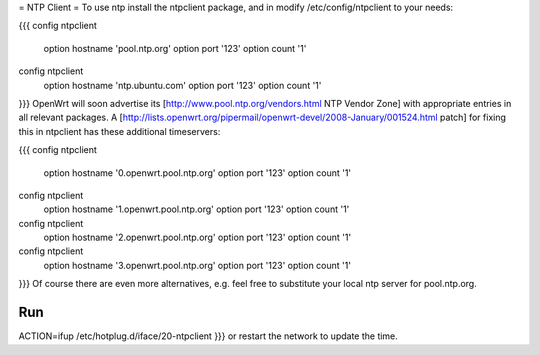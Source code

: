 = NTP Client =
To use ntp install the ntpclient package, and in modify /etc/config/ntpclient to your needs:

{{{
config ntpclient
        option hostname 'pool.ntp.org'
        option port     '123'
        option count    '1'
config ntpclient
        option hostname 'ntp.ubuntu.com'
        option port     '123'
        option count    '1'
}}}
OpenWrt will soon advertise its [http://www.pool.ntp.org/vendors.html NTP Vendor Zone] with appropriate entries in all relevant packages. A [http://lists.openwrt.org/pipermail/openwrt-devel/2008-January/001524.html patch] for fixing this in ntpclient has these additional timeservers:

{{{
config ntpclient
        option hostname '0.openwrt.pool.ntp.org'
        option port     '123'
        option count    '1'
config ntpclient
        option hostname '1.openwrt.pool.ntp.org'
        option port     '123'
        option count    '1'
config ntpclient
        option hostname '2.openwrt.pool.ntp.org'
        option port     '123'
        option count    '1'
config ntpclient
        option hostname '3.openwrt.pool.ntp.org'
        option port     '123'
        option count    '1'
}}}
Of course there are even more alternatives, e.g. feel free to substitute your local ntp server for pool.ntp.org.

Run
{{{
ACTION=ifup /etc/hotplug.d/iface/20-ntpclient
}}}
or restart the network to update the time.
